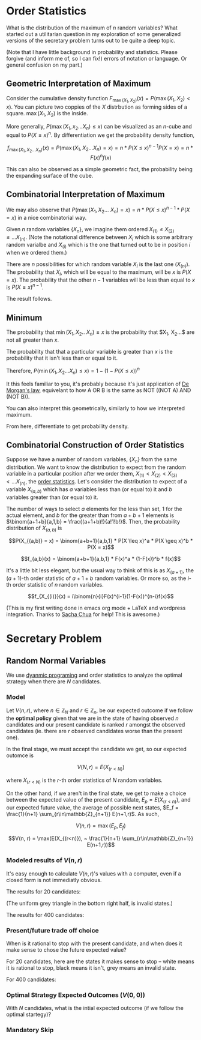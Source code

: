 

* Order Statistics

What is the distribution of the maximum of $n$ random variables? What started out a utilitarian question in my exploration of some generalized versions of the secretary problem turns out to be quite a deep topic.

[[file:sage0-distmax.png]]

(Note that I have little background in probability and statistics. Please forgive (and inform me of, so I can fix!) errors of notation or language. Or general confusion on my part.)

** Geometric Interpretation of Maximum

Consider the cumulative density function $F_{\max(X_1,X_2)}(x) = P(\max(X_1,X_2) < x)$.  You can picture two coppies of the $X$ distrbution as forming sides of a square. $\max(X_1, X_2)$ is the inside.

[[file:max_cdf_2.png]]

More generally, $P(\max(X_1, x_2 ... X_n) \leq x)$ can be visualized as an $n$-cube and equal to $P(X \leq x)^n$. By differentiation we get the probability density function,

$$f_{\max(X_1, X_2... X_n)}(x) = P(\max(X_1, X_2... X_n) = x) = n*P(X \leq x)^{n-1}P(X=x) = n*F(x)^nf(x)$$

This can also be observed as a simple geometric fact, the probability being the expanding surface of the cube.

** Combinatorial Interpretation of Maximum

We may also observe that $P(\max(X_1, X_2... ~X_n) = x) = n * P(X\leq x)^{n-1}*P(X=x)$ in a nice combinatorial way.

Given $n$ random variables $\{X_n\}$, we imagine them ordered $X_{(1)} \leq X_{(2)} \leq ... X_{(n)}$. (Note the notational difference between $X_i$ which is some arbitrary random varialbe and $X_{(i)}$ which is the one that turned out to be in position $i$ when we ordered them.)

 There are $n$ possibilities for which random variable $X_i$ is the last one ($X_{(n)}$). The probability that $X_i$, which will be equal to the maximum, will be $x$ is $P(X = x)$. The probability that the other $n-1$ variables will be less than equal to $x$ is $P(X \leq x)^{n-1}$.

The result follows.

** Minimum

The probability that $\min(X_1, X_2.. ~X_n) \leq x$ is the probability that $X_1, X_2...$ are not all greater than $x$.

The probability that that a particular variable is greater than $x$ is the probability that it isn't less than or equal to it.

Therefore, $P(\min(X_1, X_2... X_n) \leq x) = 1 - (1-P(X \leq x))^n$

It this feels familiar to you, it's probably because it's just application of [[http://en.wikipedia.org/wiki/De_Morgan%27s_laws][De Morgan's law]], equivelant to how A OR B is the same as NOT ((NOT A) AND (NOT B)).

You can also interpret this geometrically, similarly to how we interpreted maximum.

From here, differentiate to get probability density.

** Combinatorial Construction of Order Statistics

Suppose we have a number of random variables, $\{X_n\}$ from the same distribution. We want to know the distribution to expect from the random variable in a particular position after we order them, $X_{(1)} < X_{(2)} < X_{(3)} < ... X_{(n)}$, the [[http://mathworld.wolfram.com/OrderStatistic.html][order statistics]]. Let's consider the distribution to expect of a variable $X_{(a,b)}$ which has $a$ variables less than (or equal to) it and $b$ variables greater than (or equal to) it.

The number of ways to select $a$ elements for the less than set, $1$ for the actual element, and $b$ for the greater than from $a+b+1$ elements is $\binom{a+1+b}{a,1,b} = \frac{(a+1+b)!}{a!1!b!}$. Then, the probability distribution of $X_{(a,b)}$ is

$$P(X_{(a,b)} = x) = \binom{a+b+1}{a,b,1} * P(X \leq x)^a * P(X \geq x)^b * P(X = x)$$

$$f_{a,b}(x) = \binom{a+b+1}{a,b,1} * F(x)^a * (1-F(x))^b * f(x)$$

It's a little bit less elegant, but the usual way to think of this is as $X_{(a+1)}$, the $(a+1)$-th order statistic of $a+1+b$ random variables. Or more so, as the $i$-th order statistic of $n$ random variables.

$$f_{X_{(i)}}(x) = i\binom{n}{i}F(x)^{i-1}(1-F(x))^{n-i}f(x)$$

(This is my first writing done in emacs org mode + LaTeX and wordpress integration. Thanks to [[http://sachachua.com][Sacha Chua]] for help! This is awesome.) 

* Secretary Problem

** Random Normal Variables

We use [[https://en.wikipedia.org/wiki/Dynamic_programming][dyanmic programing]] and order statistics to analyze the optimal strategy when there are $N$ candidates.

*** Model

Let $V(n, r)$, where $n \in \mathbb{Z}_N$ and $r \in \mathbb{Z}_n$, be our expected outcome if we follow the *optimal policy* given that we are in the state of having observed $n$ candidates and our present candidate is ranked $r$ amongst the observed candidates (ie. there are $r$ observed candidates worse than the present one).

In the final stage, we must accept the candidate we get, so our expected outomce is 

$$V(N, r) = E(X_{(r < N)})$$

where $X_{(r < N)}$ is the $r$-th order statistics of $N$ random variables.

On the other hand, if we aren't in the final state, we get to make a choice between the expected value of the present candidate, $E_p = E(X_{(r<n)})$, and our expected future value, the average of possible next states, $E_f = \frac{1}{n+1} \sum_{r\in\mathbb{Z}_{n+1}} E(n+1,r)$. As such,

$$V(n,r) = \max(E_p, E_f)$$

$$V(n, r) = \max(E(X_{(r<n)}), ~ \frac{1}{n+1} \sum_{r\in\mathbb{Z}_{n+1}} E(n+1,r))$$

*** Modeled results of $V(n,r)$

It's easy enough to calculate $V(n,r)$'s values with a computer, even if a closed form is not immediatly obvious.

The results for $20$ candidates:

[[file:v_table_20.png]]

(The uniform grey triangle in the bottom right half, is invalid states.)

The results for 400 candidates:

[[file:v_table_400.png]]

*** Present/future trade off choice

When is it rational to stop with the present candidate, and when does it make sense to chose the future expected value?

For 20 candidates, here are the states it makes sense to stop -- white means it is rational to stop, black means it isn't, grey means an invalid state.

[[file:c_table_20.png]]

For 400 candidates:

[[file:c_table_400.png]]

*** Optimal Strategy Expected Outcomes ($V(0,0)$)

With $N$ candidates, what is the intial expected outcome (if we follow the optimal startegy)?

[[file:v_table_nE.png]]

*** Mandatory Skip

[[file:optimal_100.png]]



